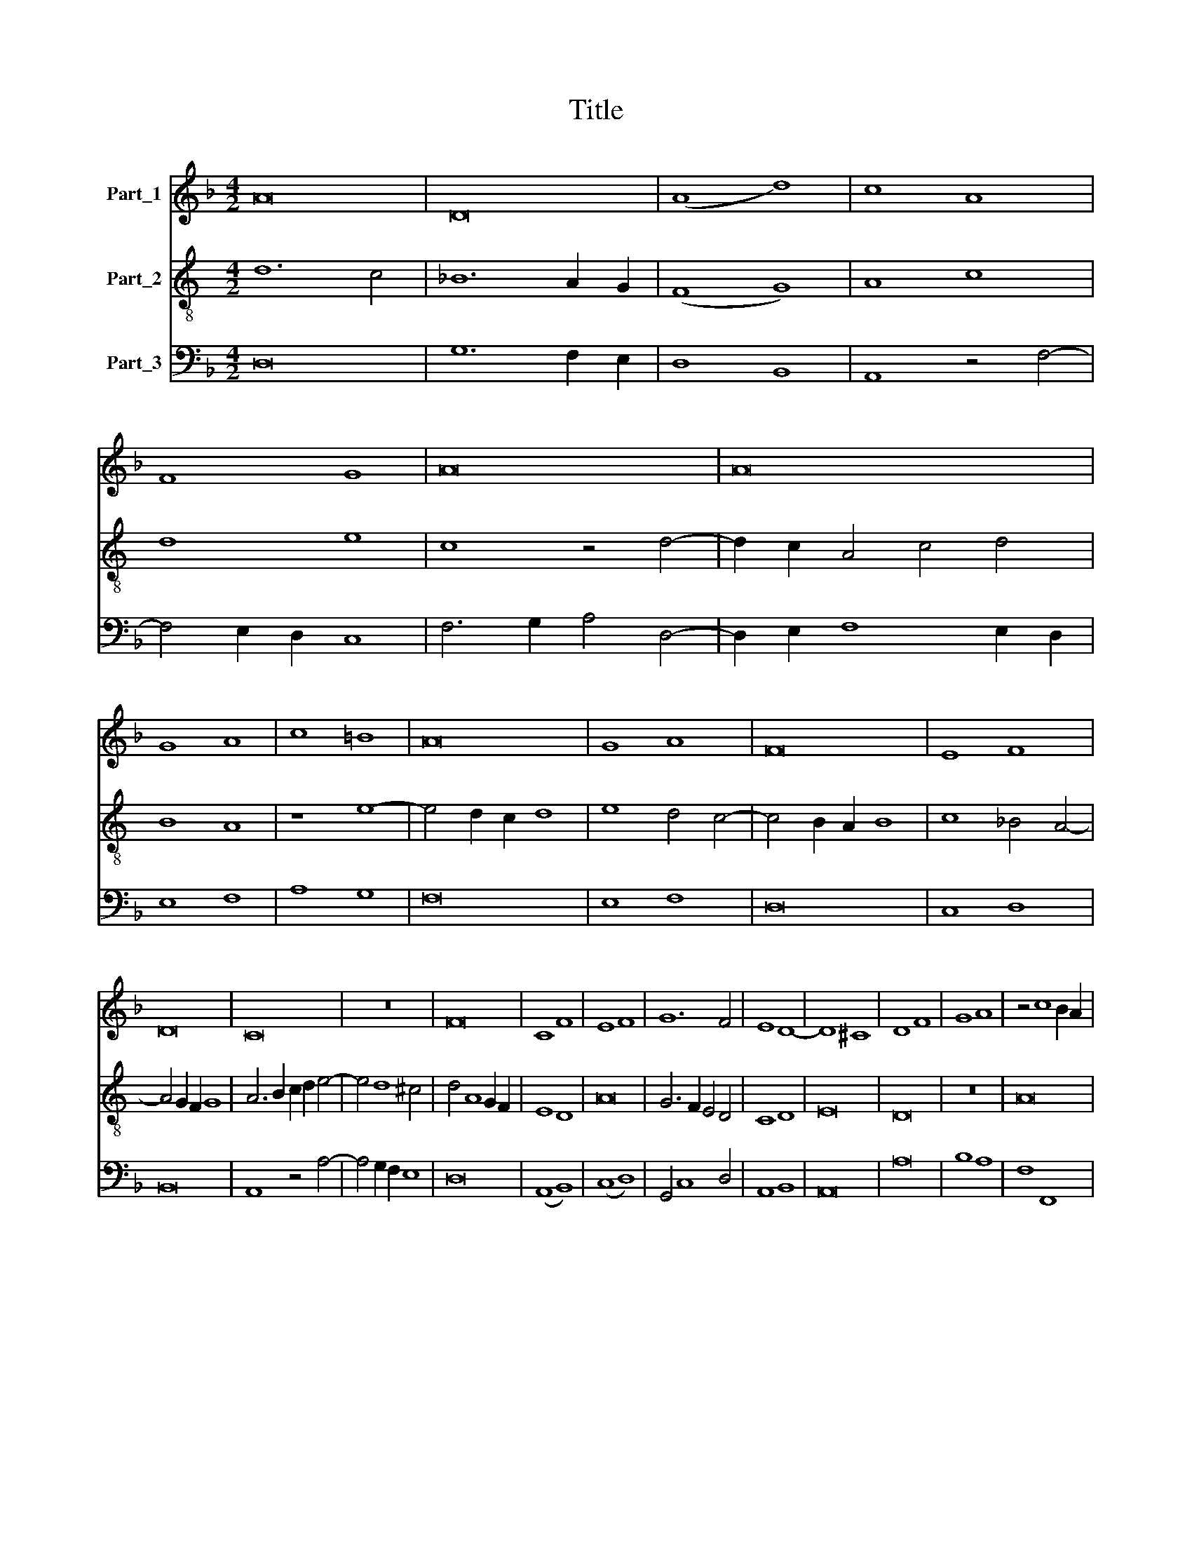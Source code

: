X:1
T:Title
%%score 1 2 3
L:1/8
M:4/2
K:F
V:1 treble nm="Part_1"
V:2 treble-8 nm="Part_2"
V:3 bass nm="Part_3"
V:1
 A16 | D16 | (A8 d8) | c8 A8 | F8 G8 | A16 | A16 | G8 A8 | c8 =B8 | A16 | G8 A8 | F16 | E8 F8 | %13
 D16 | C16 | z16 | F16 | C8 F8 | E8 F8 | G12 F4 | E8 D8- | D8 ^C8 | D8 F8 | G8 A8 | z4 c8 B2 A2 | %25
 B4 A8 G2 F2 | E4 F8 G4 | E8 F8- | F4 E4 D8 | C6 D2 E4 F4- | F4 E8 D2 C2 | B,8 A,8 | z8 G8- | %33
 G8 ^F8 | G8 C8- | C8 D8- | D8 C8- | C8 =B,8 | C8 E8- | E4 D2 C2 D8 | E8 C8- | C8 D8- | D8 E8- | %43
 E8 D8- | D8 ^C8 | D16 || z16 | z16 | z16 | z16 | z16 | z16 | z16 | z16 | z16 | z16 | z16 | %57
 A12 B4 | c8 c8 | d12 c2 B2 | A8 d8 | c8 A8 | c8 B8 | A12 G4 | F8 E8 | F8 G8 | A16- | A16 | z16 | %69
 z16 | z16 | z16 | z16 | z16 | z16 | C12 D4 | E4 F6 E2 D2 C2 | D8 C8 | A,4 A8 ^G4 | A4 c8 B2 A2 | %80
 B8 c8- | c4 B4 A8 | G8 A8- | A4 G4 F8- | F8 E8 | F12 E2 D2 | C8 F8 | E8 F8 | G8 A8 | B8 c8- | %90
 c4 B4 A8 | G8 F4 E4- | E4 F8 E2 D2 | C4 D8 ^C4 | D16 |] %95
V:2
[K:C] d12 c4 | _B12 A2 G2 | (F8 G8) | A8 c8 | d8 e8 | c8 z4 d4- | d2 c2 A4 c4 d4 | B8 A8 | z8 e8- | %9
 e4 d2 c2 d8 | e8 d4 c4- | c4 B2 A2 B8 | c8 _B4 A4- | A4 G2 F2 G8 | A6 B2 c2 d2 e4- | e4 d8 ^c4 | %16
 d4 A8 G2 F2 | E8 D8 | A16 | G6 F2 E4 D4 | C8 D8 | E16 | D16 | z16 | A16 | D16 | A8 B8 | c8 A8 | %28
 F8 G8 | A16- | A16 | G8 A8 | c8 B8 | A16 | G8 A8 | F16 | E8 F8 | D16 | C16 | F16 | C8 F8 | E8 F8 | %42
 G16 | G8 F8 | E8 E8 | D16 || z16 | z16 | A12 B4 | c8 c8 | d16 | A8 d8 | c8 A8 | c8 _B8 | A16 | %55
 F8 E8 | F8 G8 | A4 c6 _B2 A4- | A4 G2 F2 E8 | D8 G8 | F8 G8 | A12 F4- | F4 f8 e4 | f6 e2 c4 d4- | %64
 d2 c2 _B2 A2 G4 F2 E2 | D8 E8 | F8 z4 c4- | c2 c2 A8 G2 F2 | E8 D4 A4- | A4 G4 c8 | B4 A8 G2 F2 | %71
 E8 F8 | G4 F8 E2 D2 | C8 F8- | F4 E2 D2 E4 D4 | A16- | A16 | G8 A8 | c8 B8 | A16 | G8 A8 | F16 | %82
 E8 F8 | D16 | C16 | z16 | F16 | C8 F8 | E8 F8 | G8 A8- | A4 G4 F8 | E8 D4 G4- | G4 A8 G2 F2 | %93
 E4 D4 E8 | D16 |] %95
V:3
 D,16 | G,12 F,2 E,2 | D,8 B,,8 | A,,8 z4 F,4- | F,4 E,2 D,2 C,8 | F,6 G,2 A,4 D,4- | %6
 D,2 E,2 F,8 E,2 D,2 | E,8 F,8 | A,8 G,8 | F,16 | E,8 F,8 | D,16 | C,8 D,8 | B,,16 | A,,8 z4 A,4- | %15
 A,4 G,2 F,2 E,8 | D,16 | (A,,8 B,,8) | (C,8 D,8) | G,,4 C,8 D,4 | A,,8 B,,8 | A,,16 | A,16 | %23
 B,8 A,8 | F,8 F,,8 | G,,4 F,,4 F,4 E,2 D,2 | C,4 D,8 E,4 | A,,8 D,8- | D,4 C,4 B,,8 | %29
 A,,6 B,,2 C,4 D,4- | D,4 C,4 (A,,8 | E,8) F,8- | F,8 G,8 | D,16 | G,,8 (F,,8 | A,,8) B,,8 | %36
 C,8 F,,8 | G,,16 | A,,16 | B,,16 | A,,16 | z8 D,8 | G,,8 C,8- | C,8 D,8 | A,,16 | D,16 || %46
 A,,12 B,,4 | C,8 C,8 | D,8 A,8- | A,4 G,2 F,2 E,8 | (D,8 G,8) | F,4 D,8 C,2 B,,2 | A,,8 z4 A,4- | %53
 A,2 G,2 F,8 E,2 D,2 | C,4 D,6 E,2 F,2 G,2 | A,4 D,8 C,4 | D,4 B,,8 A,,2 G,,2 | F,,12 G,,4 | %58
 A,,16 | B,,8 G,,8 | D,8 B,,8 | A,,8 z4 A,4- | A,4 G,2 F,2 G,8 | F,8 z4 B,,4- | B,,8 C,8 | %65
 B,,6 A,,2 G,,4 C,4 | F,,16- | F,,16 | C,8 D,8 | F,8 E,8 | D,16 | C,8 D,8 | B,,16 | A,,8 B,,8 | %74
 G,,16 | F,,4 F,8 E,2 D,2 | C,4 D,6 C,2 B,,2 A,,2 | B,,8 A,,8 | z8 E,8 | F,16 | E,8 A,,8- | %81
 A,,4 G,,4 F,,8 | C,8 F,,8 | (F,16 | G,16) | F,8 D,8 | A,12 G,2 F,2 | G,4 F,2 E,2 D,8 | %88
 C,6 B,,2 A,,8 | G,,8 F,,8 | F,,4 G,,4 A,,4 B,,4 | C,8 z4 C,4- | C,4 F,,8 G,,4 | A,,4 B,,4 A,,8 | %94
 D,16 |] %95

